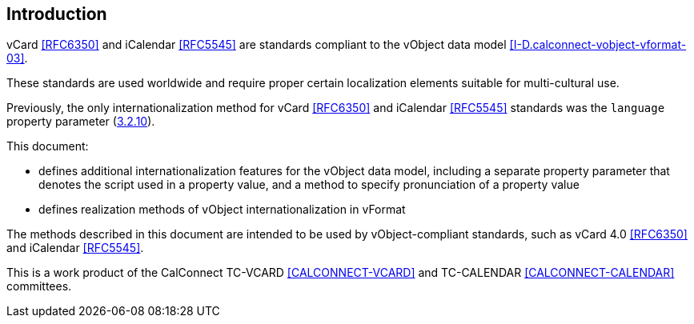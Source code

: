 
[[introduction]]
== Introduction

vCard <<RFC6350>> and iCalendar <<RFC5545>> are standards compliant to
the vObject data model <<I-D.calconnect-vobject-vformat-03>>.

These standards are used worldwide and require proper certain
localization elements suitable for multi-cultural use.

Previously, the only internationalization method for
vCard <<RFC6350>> and iCalendar <<RFC5545>> standards was
the `language` property parameter (<<RFC5545,3.2.10>>).

This document:

* defines additional internationalization features for the vObject data model,
including a separate property parameter that denotes the script used in a
property value, and a method to specify pronunciation of a property value
* defines realization methods of vObject internationalization in vFormat

The methods described in this document are intended to be used
by vObject-compliant standards, such as vCard 4.0 <<RFC6350>> and
iCalendar <<RFC5545>>.

This is a work product of the CalConnect TC-VCARD <<CALCONNECT-VCARD>>
and TC-CALENDAR <<CALCONNECT-CALENDAR>> committees.

